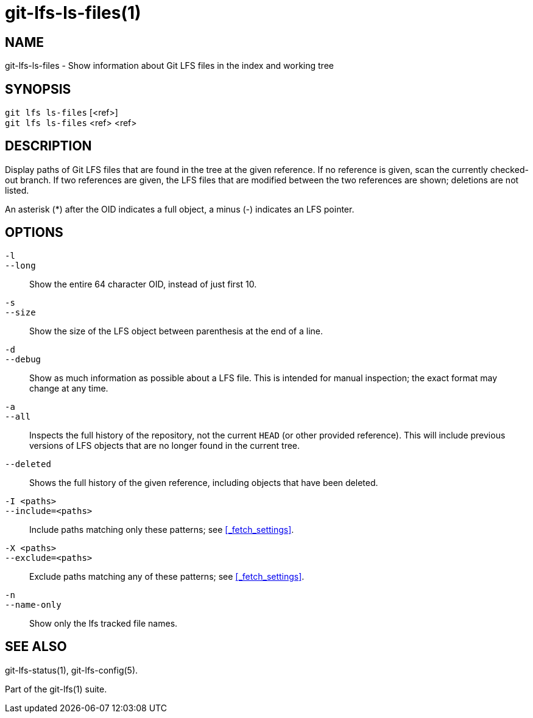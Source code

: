 = git-lfs-ls-files(1)

== NAME

git-lfs-ls-files - Show information about Git LFS files in the index and working tree

== SYNOPSIS

`git lfs ls-files` [<ref>] +
`git lfs ls-files` <ref> <ref>

== DESCRIPTION

Display paths of Git LFS files that are found in the tree at the given
reference. If no reference is given, scan the currently checked-out
branch. If two references are given, the LFS files that are modified
between the two references are shown; deletions are not listed.

An asterisk (*) after the OID indicates a full object, a minus (-)
indicates an LFS pointer.

== OPTIONS

`-l`::
`--long`::
   Show the entire 64 character OID, instead of just first 10.
`-s`::
`--size`::
   Show the size of the LFS object between parenthesis at the end of a line.
`-d`::
`--debug`::
   Show as much information as possible about a LFS file. This is intended for
   manual inspection; the exact format may change at any time.
`-a`::
`--all`::
   Inspects the full history of the repository, not the current `HEAD` (or other
   provided reference). This will include previous versions of LFS objects that
   are no longer found in the current tree.
`--deleted`::
  Shows the full history of the given reference, including objects that have
  been deleted.
`-I <paths>`::
`--include=<paths>`::
   Include paths matching only these patterns; see <<_fetch_settings>>.
`-X <paths>`::
`--exclude=<paths>`::
   Exclude paths matching any of these patterns; see <<_fetch_settings>>.
`-n`::
`--name-only`::
   Show only the lfs tracked file names.

== SEE ALSO

git-lfs-status(1), git-lfs-config(5).

Part of the git-lfs(1) suite.
